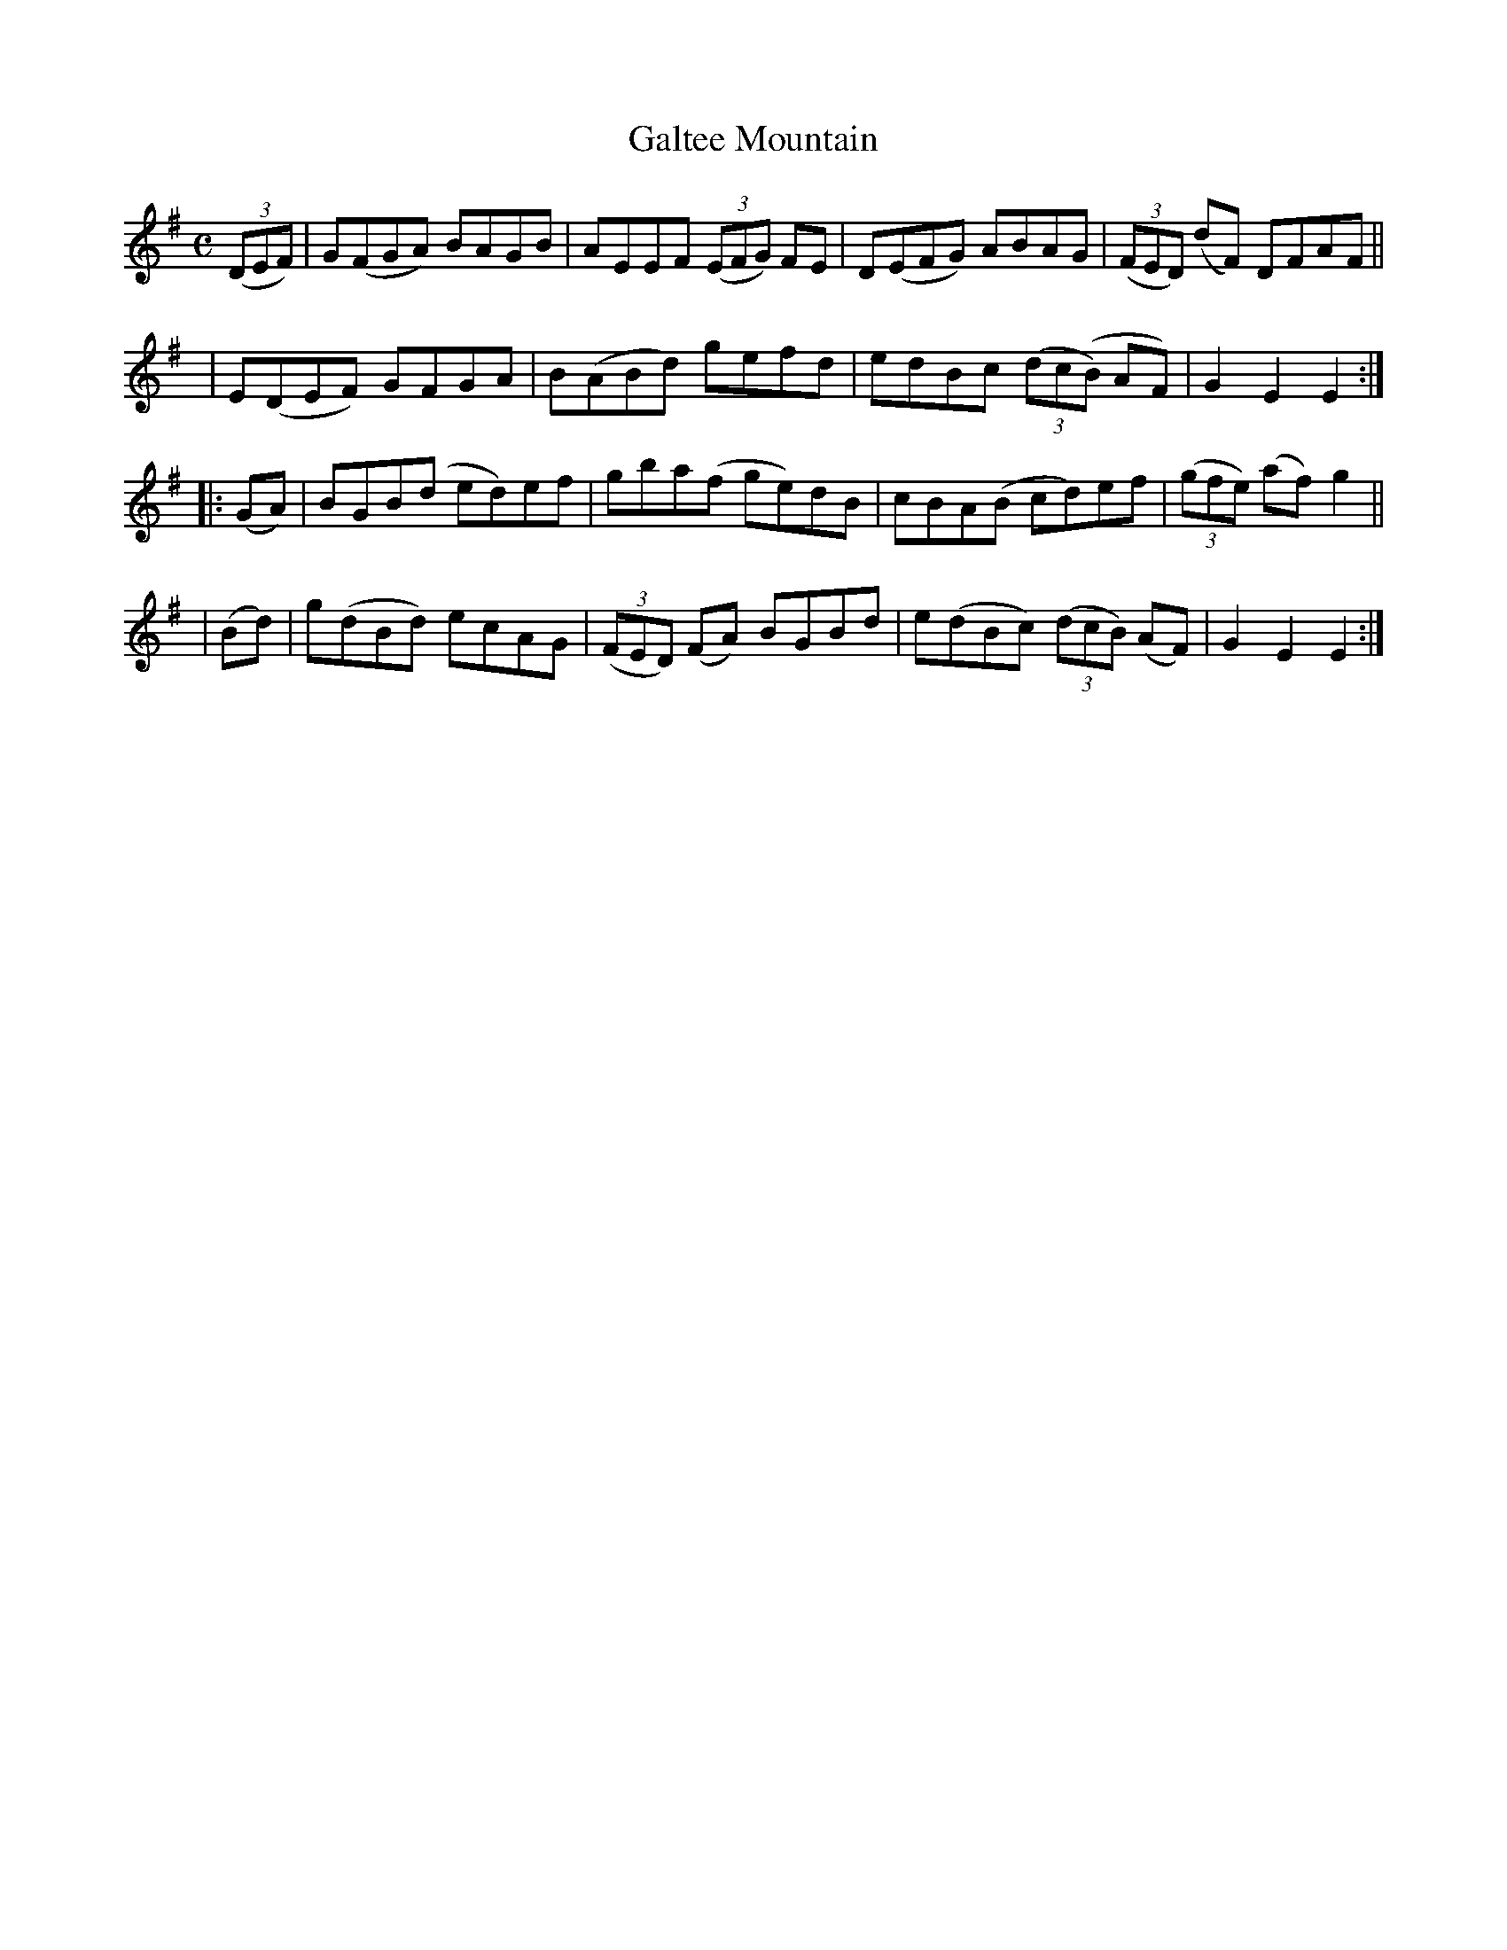 X:950
T:Galtee Mountain
R:hornpipe
%S: s:4 b:16(4+4+4+4)
B:Francis O'Neill: "The Dance Music of Ireland" (1907) #950
Z:Frank Nordberg - http://www.musicaviva.com
F:http://www.musicaviva.com/abc/tunes/ireland/oneill-1001/0950/oneill-1001-0950-1.abc
M:C
L:1/8
K:Em	% and/or G
(3(DEF) | G(FGA) BAGB | AEEF (3(EFG) FE | D(EFG) ABAG | (3(FED) (dF) DFAF ||
y4      | E(DEF) GFGA | B(ABd) gefd | edBc (3(dc(B) AF) | G2E2E2 :|
|: (GA) | BGB(d ed)ef | gba(f ge)dB | cBA(B cd)ef | (3(gfe) (af) g2 ||
|  (Bd) | g(dBd) ecAG | (3(FED) (FA) BGBd | e(dBc) (3(dcB) (AF) | G2E2E2 :|
